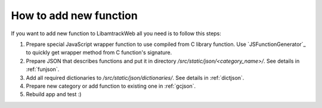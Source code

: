 =======================
How to add new function
=======================

If you want to add new function to LibamtrackWeb all you need is to follow this steps:

1. Prepare special JavaScript wrapper function to use compiled from C library function. Use `JSFunctionGenerator`_ to quickly get wrapper method from C function's signature.

2. Prepare JSON that describes functions and put it in directory */src/static/json/<category_name>/*. See details in :ref:`funjson`.

3. Add all required dictionaries to */src/static/json/dictionaries/*. See details in :ref:`dictjson`.

4. Prepare new category or add function to existing one in :ref:`gcjson`.

5. Rebuild app and test :)
